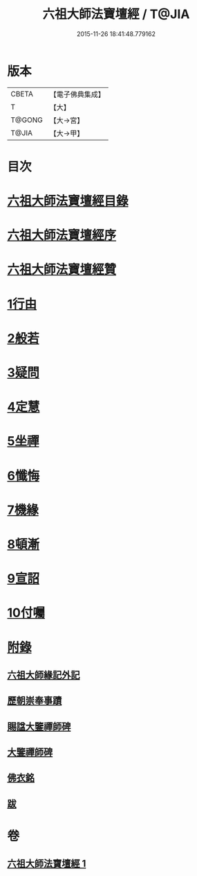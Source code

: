 #+TITLE: 六祖大師法寶壇經 / T@JIA
#+DATE: 2015-11-26 18:41:48.779162
* 版本
 |     CBETA|【電子佛典集成】|
 |         T|【大】     |
 |    T@GONG|【大→宮】   |
 |     T@JIA|【大→甲】   |

* 目次
* [[file:KR6q0083_001.txt::001-0345b22][六祖大師法寶壇經目錄]]
* [[file:KR6q0083_001.txt::0345c5][六祖大師法寶壇經序]]
* [[file:KR6q0083_001.txt::0346a10][六祖大師法寶壇經贊]]
* [[file:KR6q0083_001.txt::0347c23][1行由]]
* [[file:KR6q0083_001.txt::0350a9][2般若]]
* [[file:KR6q0083_001.txt::0351c19][3疑問]]
* [[file:KR6q0083_001.txt::0352c12][4定慧]]
* [[file:KR6q0083_001.txt::0353b7][5坐禪]]
* [[file:KR6q0083_001.txt::0353b28][6懺悔]]
* [[file:KR6q0083_001.txt::0355a11][7機緣]]
* [[file:KR6q0083_001.txt::0358b4][8頓漸]]
* [[file:KR6q0083_001.txt::0359c12][9宣詔]]
* [[file:KR6q0083_001.txt::0360a23][10付囑]]
* [[file:KR6q0083_001.txt::0362b22][附錄]]
** [[file:KR6q0083_001.txt::0362b23][六祖大師緣記外記]]
** [[file:KR6q0083_001.txt::0363b10][歷朝崇奉事蹟]]
** [[file:KR6q0083_001.txt::0363b18][賜諡大鑒禪師碑]]
** [[file:KR6q0083_001.txt::0364a1][大鑒禪師碑]]
** [[file:KR6q0083_001.txt::0364b1][佛衣銘]]
** [[file:KR6q0083_001.txt::0364c8][跋]]
* 卷
** [[file:KR6q0083_001.txt][六祖大師法寶壇經 1]]
